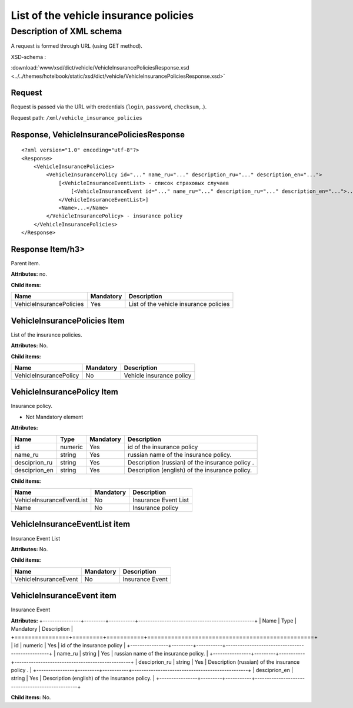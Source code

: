 List of the vehicle insurance policies
######################################

Description of XML schema
=========================
A request is formed through URL (using GET method).

XSD-schema :

:download:`www/xsd/dict/vehicle/VehicleInsurancePoliciesResponse.xsd <../../themes/hotelbook/static/xsd/dict/vehicle/VehicleInsurancePoliciesResponse.xsd>`

Request
-------

Request is passed via the URL with credentials (``login``, ``password``, ``checksum``,..).

Request path: ``/xml/vehicle_insurance_policies``

Response, VehicleInsurancePoliciesResponse
------------------------------------------

::

    <?xml version="1.0" encoding="utf-8"?>
    <Response>
        <VehicleInsurancePolicies>
            <VehicleInsurancePolicy id="..." name_ru="..." description_ru="..." description_en="..."> 
                [<VehicleInsuranceEventList> - список страховых случаев
                    [<VehicleInsuranceEvent id="..." name_ru="..." description_ru="..." description_en="...">...</VehicleInsuranceEvent>] 
                </VehicleInsuranceEventList>]
                <Name>...</Name>
            </VehicleInsurancePolicy> - insurance policy
        </VehicleInsurancePolicies>
    </Response>

Response Item/h3>
-----------------

Parent item.

**Attributes:** no.

**Child items:**

+--------------------------+-----------+----------------------------------------+
| Name                     | Mandatory | Description                            |
+==========================+===========+========================================+
| VehicleInsurancePolicies | Yes       | List of the vehicle insurance policies |
+--------------------------+-----------+----------------------------------------+

VehicleInsurancePolicies Item
-----------------------------

List of the insurance policies.

**Attributes:** No.

**Child items:**

+------------------------+-----------+--------------------------+
| Name                   | Mandatory | Description              |
+========================+===========+==========================+
| VehicleInsurancePolicy | No        | Vehicle insurance policy |
+------------------------+-----------+--------------------------+

VehicleInsurancePolicy Item
---------------------------

Insurance policy.

- Not Mandatory element

**Attributes:**

+----------------+---------+-----------+-------------------------------------------------+
| Name           | Type    | Mandatory | Description                                     |
+================+=========+===========+=================================================+
| id             | numeric | Yes       | id of the insurance policy                      |
+----------------+---------+-----------+-------------------------------------------------+
| name\_ru       | string  | Yes       | russian name of the insurance policy.           |
+----------------+---------+-----------+-------------------------------------------------+
| desciprion\_ru | string  | Yes       | Description (russian) of the insurance policy . |
+----------------+---------+-----------+-------------------------------------------------+
| desciprion\_en | string  | Yes       | Description (english) of the insurance policy.  |
+----------------+---------+-----------+-------------------------------------------------+

**Child items:** 

+---------------------------+--------------+---------------------------+
| Name                      | Mandatory    | Description               |
+===========================+==============+===========================+
| VehicleInsuranceEventList | No           | Insurance Event List      |
+---------------------------+--------------+---------------------------+
| Name                      | No           | Insurance policy          |
+---------------------------+--------------+---------------------------+


VehicleInsuranceEventList item
---------------------------------
Insurance Event List

**Attributes:** No.

**Child items:**

+---------------------------+--------------+---------------------------+
| Name                      | Mandatory    | Description               |
+===========================+==============+===========================+
| VehicleInsuranceEvent     | No           | Insurance Event           |
+---------------------------+--------------+---------------------------+

VehicleInsuranceEvent item
-----------------------------
Insurance Event

**Attributes:**
+----------------+---------+-----------+-------------------------------------------------+
| Name           | Type    | Mandatory | Description                                     |
+================+=========+===========+=================================================+
| id             | numeric | Yes       | id of the insurance policy                      |
+----------------+---------+-----------+-------------------------------------------------+
| name\_ru       | string  | Yes       | russian name of the insurance policy.           |
+----------------+---------+-----------+-------------------------------------------------+
| desciprion\_ru | string  | Yes       | Description (russian) of the insurance policy . |
+----------------+---------+-----------+-------------------------------------------------+
| desciprion\_en | string  | Yes       | Description (english) of the insurance policy.  |
+----------------+---------+-----------+-------------------------------------------------+

**Child items:** No.
